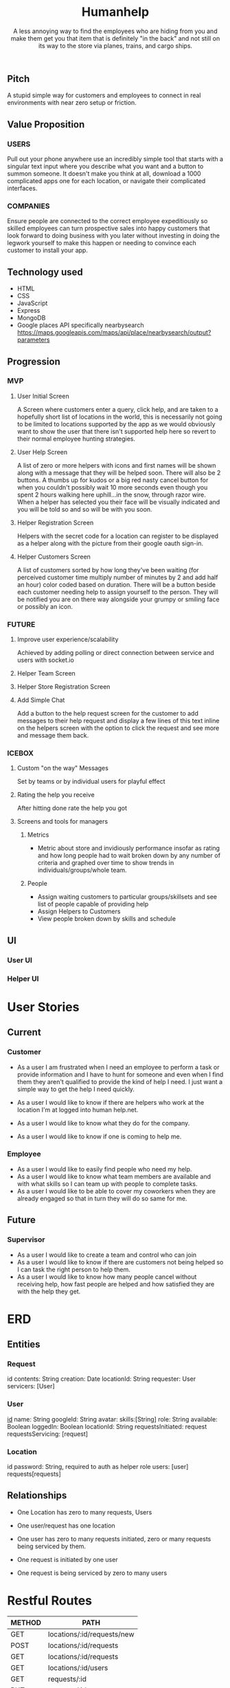 #+title: Humanhelp
#+subtitle: A less annoying way to find the employees who are hiding from you and make them get you that item that is definitely "in the back" and not still on its way to the store via planes, trains, and cargo ships.

** Pitch
A stupid simple way for customers and employees to connect in real environments with near zero setup or friction.

** Value Proposition

*** USERS
Pull out your phone anywhere use an incredibly simple tool that starts with a singular text input where you describe what you want and a button to summon someone. It doesn't make you think at all, download a 1000 complicated apps one for each location, or navigate their complicated interfaces.

*** COMPANIES
Ensure people are connected to the correct employee expeditiously so skilled employees can turn prospective sales into happy customers that look forward to doing business with you later without investing in doing the legwork yourself to make this happen or needing to convince each customer to install your app.

** Technology used
- HTML
- CSS
- JavaScript
- Express
- MongoDB
- Google places API specifically nearbysearch https://maps.googleapis.com/maps/api/place/nearbysearch/output?parameters
  
** Progression

*** MVP

**** User Initial Screen
A Screen where customers enter a query, click help, and are taken to a hopefully short list of locations in the world, this is necessarily not going to be limited to locations supported by the app as we would obviously want to show the user that there isn't supported help here so revert to their normal employee hunting strategies.

**** User Help Screen
A list of zero or more helpers with icons and first names will be shown along with a message that they will be helped soon.  There will also be 2 buttons. A thumbs up for kudos or a big red nasty cancel button for when you couldn't possibly wait 10 more seconds even though you spent 2 hours walking here uphill...in the snow, through razor wire. When a helper has selected you their face will be visually indicated and you will be told so and so will be with you soon.

**** Helper Registration Screen
Helpers with the secret code for a location can register to be displayed as a helper along with the picture from their google oauth sign-in.

**** Helper Customers Screen
A list of customers sorted by how long they've been waiting (for perceived customer time multiply number of minutes by 2 and add half an hour) color coded based on duration. There will be a button beside each customer needing help to assign yourself to the person. They will be notified you are on there way  alongside your grumpy or smiling face or possibly an icon.

*** FUTURE
**** Improve user experience/scalability
Achieved by adding polling or direct connection between service and users with socket.io

**** Helper Team Screen

**** Helper Store Registration Screen

**** Add Simple Chat
Add a button to the help request screen for the customer to add messages to their help request and display a few lines of this text inline on the helpers screen with the option to click the request and see more and message them back.

*** ICEBOX

**** Custom "on the way" Messages
Set by teams or by individual users for playful effect

**** Rating the help you receive
After hitting done rate the help you got

**** Screens and tools for managers

***** Metrics
- Metric about store and invidiously performance insofar as rating and how long people had to wait broken down by any number of criteria and graphed over time to show trends in individuals/groups/whole team. 

***** People
- Assign waiting customers to particular groups/skillsets and see list of people capable of providing help 
- Assign Helpers to Customers
-  View people broken down by skills and schedule

** UI

*** User UI
[[file:ui/user-flow.png][file:ui/user-flow.png]]

*** Helper UI
* User Stories
** Current
*** Customer
- As a user I am frustrated when I need an employee to perform a task or provide information and I have to hunt for someone and even when I find them they aren't qualified to provide the kind of help I need. I just want a simple way to get the help I need quickly.

- As a user I would like to know if there are helpers who work at the location I'm at logged into human help.net.

- As a user I would like to know what they do for the company.

- As a user I would like to know if one is coming to help me.

*** Employee
- As a user I would like to easily find people who need my help.
- As a user I would like to know what team members are available and with what skills so I can team up with people to complete tasks.
- As a user I would like to be able to cover my coworkers when they are already engaged so that in turn they will do so same for me.
** Future
*** Supervisor
-  As a user I would like to create a team and control who can join
- As a user I would like to know if there are customers not being helped so I can task the right person to help them.
- As a user I would like to know how many people cancel without receiving help, how fast people are helped and how satisfied they are with the help they get.
* ERD
** Entities

*** Request
id
contents: String
creation: Date
locationId: String
requester: User
servicers:  [User]

*** User
_id_
name: String
googleId: String
avatar:
skills:[String]
role: String
available: Boolean
loggedIn: Boolean
locationId: String
requestsInitiated: request
requestsServicing: [request]

*** Location
id
password: String, required to auth as helper role
users: [user]
requests[requests]

** Relationships
- One Location has zero to many requests, Users
- One user/request has one location
  
- One user has zero to many requests initiated, zero or many requests being serviced by them.
- One request is initiated by one user
- One request is being serviced by zero to many users


[[file:HumanhelpERD.png][file:ui/HumanhelpERD.png]]  
 
* Restful Routes

| METHOD | PATH                       |
|--------+----------------------------|
| GET    | locations/:id/requests/new |
| POST   | locations/:id/requests     |
| GET    | locations/:id/requests     |
| GET    | locations/:id/users        |
| GET    | requests/:id               |
| PUT    | requests/:id               |
| GET    | users/new                  |
| PUT    | users/:id                  |
| POST   | users/:id                  |
| DELETE | users/:id                  |

